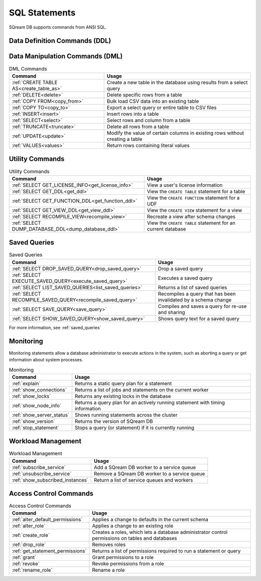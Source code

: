 .. _sql_statements:

***************
SQL Statements
***************

SQream DB supports commands from ANSI SQL.

.. _ddl_commands_list:

Data Definition Commands (DDL)
================================
.. list-table:: DDL Commands
   :widths: auto
   :header-rows: 1
   :name: ddl_commands
   
   * - Command
     - Usage
   * - :ref:`add_column`
     - Add a new column to a table
   * - :ref:`alter_default_schema`
   * - :ref:`UPDATE<update>`
     - Modify the value of certain columns in existing rows without creating a table
   * - :ref:`ALTER DEFAULT SCHEMA<alter_default_schema>`
     - Change the default schema for a role
   * - :ref:`alter_table`
     - Change the schema of a table
   * - :ref:`cluster_by`
     - Change clustering keys in a table
   * - :ref:`create_database`
     - Create a new database
   * - :ref:`create_external_table`
     - Create a new external table in the database (deprecated)
   * - :ref:`create_foreign_table`
     - Create a new foreign table in the database
   * - :ref:`create_function`
     - Create a new user defined function in the database
   * - :ref:`create_schema`
     - Create a new schema in the database
   * - :ref:`create_table`
     - Create a new table in the database
   * - :ref:`create_table_as`
     - Create a new table in the database using results from a select query
   * - :ref:`create_view`
     - Create a new view in the database
   * - :ref:`drop_clustering_key`
     - Drops all clustering keys in a table
   * - :ref:`drop_column`
     - Drop a column from a table
   * - :ref:`drop_database`
     - Drop a database and all of its objects
   * - :ref:`drop_function`
     - Drop a function
   * - :ref:`drop_schema`
     - Drop a schema
   * - :ref:`drop_table`
     - Drop a table and its contents from a database
   * - :ref:`drop_view`
     - Drop a view
   * - :ref:`rename_column`
     - Rename a column
   * - :ref:`rename_table`
     - Rename a table

Data Manipulation Commands (DML)
================================

.. list-table:: DML Commands
   :widths: auto
   :header-rows: 1
   :name: dml_commands

   
   * - Command
     - Usage
   * - :ref:`CREATE TABLE AS<create_table_as>`
     - Create a new table in the database using results from a select query
   * - :ref:`DELETE<delete>`
     - Delete specific rows from a table
   * - :ref:`COPY FROM<copy_from>`
     - Bulk load CSV data into an existing table
   * - :ref:`COPY TO<copy_to>`
     - Export a select query or entire table to CSV files
   * - :ref:`INSERT<insert>`
     - Insert rows into a table
   * - :ref:`SELECT<select>`
     - Select rows and column from a table
   * - :ref:`TRUNCATE<truncate>`
     - Delete all rows from a table
   * - :ref:`UPDATE<update>`
     - Modify the value of certain columns in existing rows without creating a table
   * - :ref:`VALUES<values>`
     - Return rows containing literal values

Utility Commands
==================

.. list-table:: Utility Commands
   :widths: auto
   :header-rows: 1
   
   * - Command
     - Usage
   * - :ref:`SELECT GET_LICENSE_INFO<get_license_info>`
     - View a user's license information
   * - :ref:`SELECT GET_DDL<get_ddl>`
     - View the ``CREATE TABLE`` statement for a table
   * - :ref:`SELECT GET_FUNCTION_DDL<get_function_ddl>`
     - View the ``CREATE FUNCTION`` statement for a UDF
   * - :ref:`SELECT GET_VIEW_DDL<get_view_ddl>`
     - View the ``CREATE VIEW`` statement for a view
   * - :ref:`SELECT RECOMPILE_VIEW<recompile_view>`
     - Recreate a view after schema changes
   * - :ref:`SELECT DUMP_DATABASE_DDL<dump_database_ddl>`
     - View the ``CREATE TABLE`` statement for an current database

Saved Queries
===================

.. list-table:: Saved Queries
   :widths: auto
   :header-rows: 1
   
   * - Command
     - Usage
   * - :ref:`SELECT DROP_SAVED_QUERY<drop_saved_query>`
     - Drop a saved query
   * - :ref:`SELECT EXECUTE_SAVED_QUERY<execute_saved_query>`
     - Executes a saved query
   * - :ref:`SELECT LIST_SAVED_QUERIES<list_saved_queries>`
     - Returns a list of saved queries
   * - :ref:`SELECT RECOMPILE_SAVED_QUERY<recompile_saved_query>`
     - Recompiles a query that has been invalidated by a schema change
   * - :ref:`SELECT SAVE_QUERY<save_query>`
     - Compiles and saves a query for re-use and sharing
   * - :ref:`SELECT SHOW_SAVED_QUERY<show_saved_query>`
     - Shows query text for a saved query
	 
For more information, see :ref:`saved_queries`


Monitoring
===============

Monitoring statements allow a database administrator to execute actions in the system, such as aborting a query or get information about system processes.

.. list-table:: Monitoring
   :widths: auto
   :header-rows: 1
   
   * - Command
     - Usage
   * - :ref:`explain`
     - Returns a static query plan for a statement
   * - :ref:`show_connections`
     - Returns a list of jobs and statements on the current worker
   * - :ref:`show_locks`
     - Returns any existing locks in the database
   * - :ref:`show_node_info`
     - Returns a query plan for an actively running statement with timing information
   * - :ref:`show_server_status`
     - Shows running statements across the cluster
   * - :ref:`show_version`
     - Returns the version of SQream DB
   * - :ref:`stop_statement`
     - Stops a query (or statement) if it is currently running

Workload Management
======================

.. list-table:: Workload Management
   :widths: auto
   :header-rows: 1
   
   * - Command
     - Usage
   * - :ref:`subscribe_service`
     - Add a SQream DB worker to a service queue 
   * - :ref:`unsubscribe_service`
     - Remove a SQream DB worker to a service queue
   * - :ref:`show_subscribed_instances`
     - Return a list of service queues and workers

Access Control Commands
================================

.. list-table:: Access Control Commands
   :widths: auto
   :header-rows: 1
   
   * - Command
     - Usage
   * - :ref:`alter_default_permissions`
     - Applies a change to defaults in the current schema
   * - :ref:`alter_role`
     - Applies a change to an existing role
   * - :ref:`create_role`
     - Creates a roles, which lets a database administrator control permissions on tables and databases
   * - :ref:`drop_role`
     - Removes roles
   * - :ref:`get_statement_permissions`
     - Returns a list of permissions required to run a statement or query
   * - :ref:`grant`
     - Grant permissions to a role
   * - :ref:`revoke`
     - Revoke permissions from a role
   * - :ref:`rename_role`
     - Rename a role